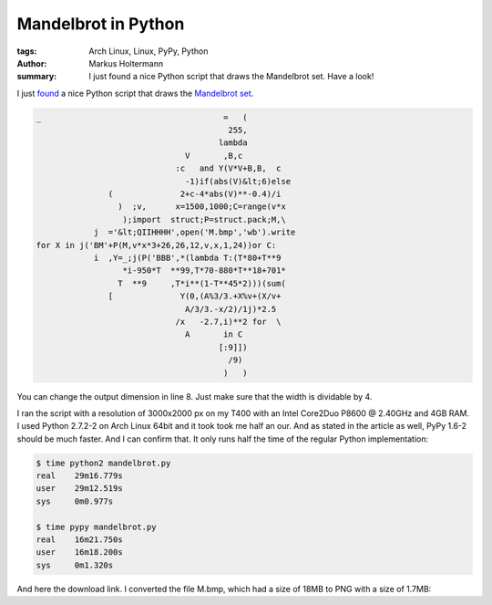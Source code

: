 ====================
Mandelbrot in Python
====================


:tags: Arch Linux, Linux, PyPy, Python
:author: Markus Holtermann
:summary: I just found a nice Python script that draws the Mandelbrot set. Have
   a look!


I just `found <http://preshing.com/20110926/high-resolution-mandelbrot-in-obfuscated-python>`_
a nice Python script that draws the `Mandelbrot set <http://en.wikipedia.org/wiki/Mandelbrot_set>`_.


.. code-block:: python

    _                                      =   (
                                            255,
                                          lambda
                                   V       ,B,c
                                 :c   and Y(V*V+B,B,  c
                                   -1)if(abs(V)&lt;6)else
                   (              2+c-4*abs(V)**-0.4)/i
                     )  ;v,      x=1500,1000;C=range(v*x
                      );import  struct;P=struct.pack;M,\
                j  ='&lt;QIIHHHH',open('M.bmp','wb').write
    for X in j('BM'+P(M,v*x*3+26,26,12,v,x,1,24))or C:
                i  ,Y=_;j(P('BBB',*(lambda T:(T*80+T**9
                      *i-950*T  **99,T*70-880*T**18+701*
                     T  **9     ,T*i**(1-T**45*2)))(sum(
                   [              Y(0,(A%3/3.+X%v+(X/v+
                                   A/3/3.-x/2)/1j)*2.5
                                 /x   -2.7,i)**2 for  \
                                   A       in C
                                          [:9]])
                                            /9)
                                           )   )


You can change the output dimension in line 8. Just make sure that the width is
dividable by 4.

I ran the script with a resolution of 3000x2000 px on my T400 with an Intel
Core2Duo P8600 @ 2.40GHz and 4GB RAM. I used Python 2.7.2-2 on Arch Linux 64bit
and it took took me half an our. And as stated in the article as well, PyPy
1.6-2 should be much faster. And I can confirm that. It only runs half the time
of the regular Python implementation:


.. code-block:: bash

    $ time python2 mandelbrot.py
    real    29m16.779s
    user    29m12.519s
    sys     0m0.977s

    $ time pypy mandelbrot.py 
    real    16m21.750s
    user    16m18.200s
    sys     0m1.320s


And here the download link. I converted the file M.bmp, which had a size of 18MB
to PNG with a size of 1.7MB:

.. gallery::
   :small: 1

   .. image:: mandelbrot.png
      :alt: KDE 4.10 RC1
